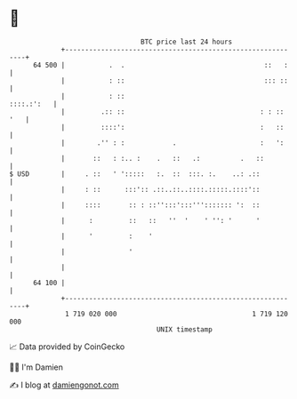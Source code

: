 * 👋

#+begin_example
                                    BTC price last 24 hours                    
                +------------------------------------------------------------+ 
         64 500 |           .  .                                   ::   :    | 
                |           : ::                                   ::: ::    | 
                |           : ::                                  ::::.:':   | 
                |         .:: ::                                  : : :: '   | 
                |         ::::':                                  :   ::     | 
                |        .'' : :            .                     :   ':     | 
                |       ::   : :.. :    .   ::   .:          .   ::          | 
   $ USD        |     . ::   ' ':::::   :.  ::  :::. :.    ..: .::           | 
                |     : ::      :::':: .::..::..::::.:::::.::::'::           | 
                |     ::::       :: : ::'':::':::'''::::::: ':  ::           | 
                |      :         ::   ::   ''  '    ' '': '      '           | 
                |      '         :    '                                      | 
                |                '                                           | 
                |                                                            | 
         64 100 |                                                            | 
                +------------------------------------------------------------+ 
                 1 719 020 000                                  1 719 120 000  
                                        UNIX timestamp                         
#+end_example
📈 Data provided by CoinGecko

🧑‍💻 I'm Damien

✍️ I blog at [[https://www.damiengonot.com][damiengonot.com]]
